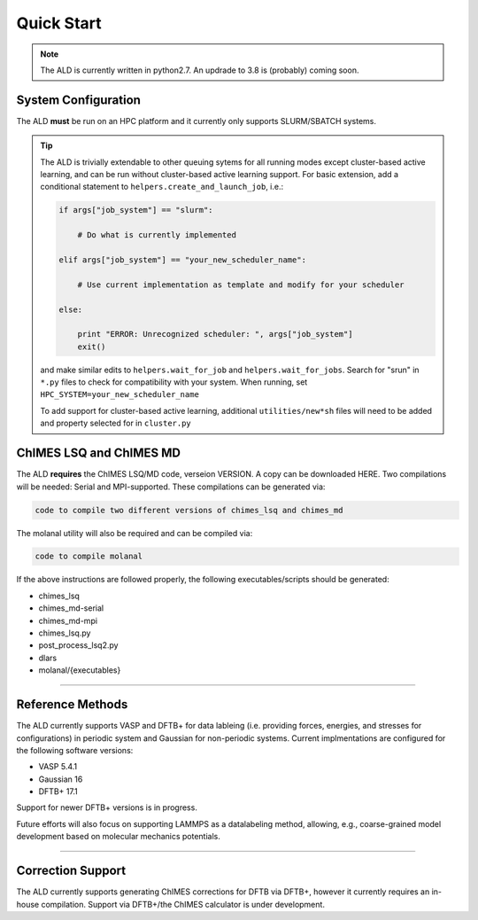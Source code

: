 #######################################
Quick Start
#######################################

.. Note :: 

    The ALD is currently written in python2.7. An updrade to 3.8 is (probably) coming soon.


=========================
System Configuration
=========================

The ALD **must** be run on an HPC platform and it currently only supports SLURM/SBATCH systems. 


.. Tip :: 

    The ALD is trivially extendable to other queuing sytems for all running modes except cluster-based active learning, and can be run without  cluster-based active learning support. For basic extension, add a conditional statement to ``helpers.create_and_launch_job``, i.e.:
    
    .. code-block :: python
    
        if args["job_system"] == "slurm":
        
            # Do what is currently implemented
        
        elif args["job_system"] == "your_new_scheduler_name":
        
            # Use current implementation as template and modify for your scheduler
            
        else:
        
            print "ERROR: Unrecognized scheduler: ", args["job_system"]
            exit()
    
    and make similar edits to ``helpers.wait_for_job`` and ``helpers.wait_for_jobs``. Search for "srun" in ``*.py`` files to check for compatibility with your system. When running, set ``HPC_SYSTEM=your_new_scheduler_name``


    To add support for cluster-based active learning, additional ``utilities/new*sh`` files will need to be added and property selected for in ``cluster.py``



=========================
ChIMES LSQ and ChIMES MD
=========================

The ALD **requires** the ChIMES LSQ/MD code, verseion VERSION. A copy can be downloaded HERE. Two compilations will be needed: Serial and MPI-supported. These compilations can be generated via:

.. code-block :: bash

    code to compile two different versions of chimes_lsq and chimes_md
    
The molanal utility will also be required and can be compiled via:

.. code-block :: bash


    code to compile molanal

If the above instructions are followed properly, the following executables/scripts should be generated:

* chimes_lsq
* chimes_md-serial
* chimes_md-mpi
* chimes_lsq.py
* post_process_lsq2.py
* dlars
* molanal/{executables}

-----

=========================
Reference Methods
=========================

The ALD currently supports VASP and DFTB+ for data lableing (i.e. providing forces, energies, and stresses for configurations) in periodic system and Gaussian for non-periodic systems. Current implmentations are configured for the following software versions:

* VASP 5.4.1
* Gaussian 16
* DFTB+ 17.1

Support for newer DFTB+ versions is in progress. 

Future efforts will also focus on supporting LAMMPS as a datalabeling method, allowing, e.g., coarse-grained model development based on molecular mechanics potentials. 

-----

=========================
Correction Support
=========================

The ALD currently supports generating ChIMES corrections for DFTB via DFTB+, however it currently requires an in-house compilation. Support via DFTB+/the ChIMES calculator is under development.

